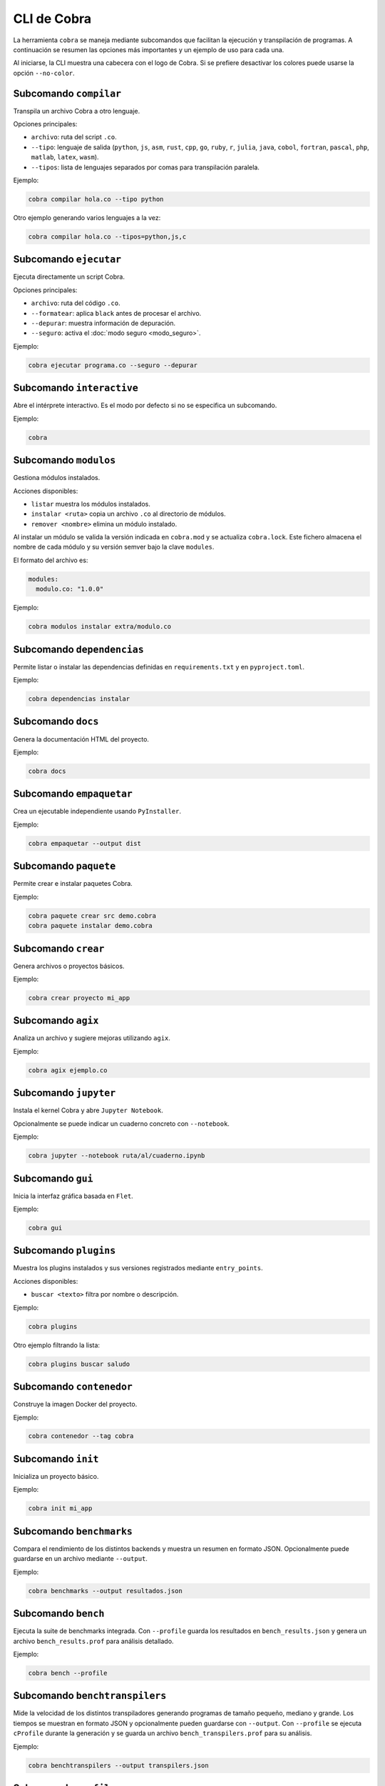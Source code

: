 CLI de Cobra
===========

La herramienta ``cobra`` se maneja mediante subcomandos que facilitan
la ejecución y transpilación de programas. A continuación se resumen
las opciones más importantes y un ejemplo de uso para cada una.

Al iniciarse, la CLI muestra una cabecera con el logo de Cobra. Si se
prefiere desactivar los colores puede usarse la opción ``--no-color``.

Subcomando ``compilar``
----------------------
Transpila un archivo Cobra a otro lenguaje.

Opciones principales:

- ``archivo``: ruta del script ``.co``.
- ``--tipo``: lenguaje de salida (``python``, ``js``, ``asm``, ``rust``,
  ``cpp``, ``go``, ``ruby``, ``r``, ``julia``, ``java``, ``cobol``,
  ``fortran``, ``pascal``, ``php``, ``matlab``, ``latex``, ``wasm``).
- ``--tipos``: lista de lenguajes separados por comas para transpilación paralela.

Ejemplo:

.. code-block:: bash

   cobra compilar hola.co --tipo python

Otro ejemplo generando varios lenguajes a la vez:

.. code-block:: bash

   cobra compilar hola.co --tipos=python,js,c

Subcomando ``ejecutar``
----------------------
Ejecuta directamente un script Cobra.

Opciones principales:

- ``archivo``: ruta del código ``.co``.
- ``--formatear``: aplica ``black`` antes de procesar el archivo.
- ``--depurar``: muestra información de depuración.
- ``--seguro``: activa el :doc:`modo seguro <modo_seguro>`.

Ejemplo:

.. code-block:: bash

   cobra ejecutar programa.co --seguro --depurar

Subcomando ``interactive``
-------------------------
Abre el intérprete interactivo. Es el modo por defecto si no se
especifica un subcomando.

Ejemplo:

.. code-block:: bash

   cobra

Subcomando ``modulos``
---------------------
Gestiona módulos instalados.

Acciones disponibles:

- ``listar`` muestra los módulos instalados.

- ``instalar <ruta>`` copia un archivo ``.co`` al directorio de módulos.
- ``remover <nombre>`` elimina un módulo instalado.

Al instalar un módulo se valida la versión indicada en ``cobra.mod`` y se
actualiza ``cobra.lock``. Este fichero almacena el nombre de cada módulo
y su versión semver bajo la clave ``modules``.

El formato del archivo es:

.. code-block:: yaml

   modules:
     modulo.co: "1.0.0"

Ejemplo:

.. code-block:: bash

   cobra modulos instalar extra/modulo.co

Subcomando ``dependencias``
--------------------------
Permite listar o instalar las dependencias definidas en
``requirements.txt`` y en ``pyproject.toml``.

Ejemplo:

.. code-block:: bash

   cobra dependencias instalar

Subcomando ``docs``
-------------------
Genera la documentación HTML del proyecto.

Ejemplo:

.. code-block:: bash

   cobra docs

Subcomando ``empaquetar``
------------------------
Crea un ejecutable independiente usando ``PyInstaller``.

Ejemplo:

.. code-block:: bash

   cobra empaquetar --output dist

Subcomando ``paquete``
----------------------
Permite crear e instalar paquetes Cobra.

Ejemplo:

.. code-block:: bash

   cobra paquete crear src demo.cobra
   cobra paquete instalar demo.cobra

Subcomando ``crear``
-------------------
Genera archivos o proyectos básicos.

Ejemplo:

.. code-block:: bash

   cobra crear proyecto mi_app

Subcomando ``agix``
------------------
Analiza un archivo y sugiere mejoras utilizando ``agix``.

Ejemplo:

.. code-block:: bash

   cobra agix ejemplo.co

Subcomando ``jupyter``
---------------------
Instala el kernel Cobra y abre ``Jupyter Notebook``.

Opcionalmente se puede indicar un cuaderno concreto con ``--notebook``.

Ejemplo:

.. code-block:: bash

   cobra jupyter --notebook ruta/al/cuaderno.ipynb

Subcomando ``gui``
-----------------
Inicia la interfaz gráfica basada en ``Flet``.

Ejemplo:

.. code-block:: bash

   cobra gui

Subcomando ``plugins``
---------------------
Muestra los plugins instalados y sus versiones registrados mediante ``entry_points``.

Acciones disponibles:

- ``buscar <texto>`` filtra por nombre o descripción.

Ejemplo:

.. code-block:: bash

   cobra plugins

Otro ejemplo filtrando la lista:

.. code-block:: bash

   cobra plugins buscar saludo

Subcomando ``contenedor``
------------------------
Construye la imagen Docker del proyecto.

Ejemplo:

.. code-block:: bash

   cobra contenedor --tag cobra

Subcomando ``init``
------------------
Inicializa un proyecto básico.

Ejemplo:

.. code-block:: bash

   cobra init mi_app

Subcomando ``benchmarks``
-----------------------
Compara el rendimiento de los distintos backends y muestra un resumen
en formato JSON. Opcionalmente puede guardarse en un archivo mediante
``--output``.

Ejemplo:

.. code-block:: bash

   cobra benchmarks --output resultados.json

Subcomando ``bench``
--------------------
Ejecuta la suite de benchmarks integrada. Con ``--profile`` guarda los
resultados en ``bench_results.json`` y genera un archivo ``bench_results.prof``
para análisis detallado.

Ejemplo:

.. code-block:: bash

   cobra bench --profile

Subcomando ``benchtranspilers``
------------------------------
Mide la velocidad de los distintos transpiladores generando programas de
tamaño pequeño, mediano y grande. Los tiempos se muestran en formato
JSON y opcionalmente pueden guardarse con ``--output``. Con ``--profile``
se ejecuta ``cProfile`` durante la generación y se guarda un archivo
``bench_transpilers.prof`` para su análisis.

Ejemplo:

.. code-block:: bash

   cobra benchtranspilers --output transpilers.json

Subcomando ``profile``
----------------------
Ejecuta un archivo Cobra bajo ``cProfile``. Muestra en pantalla las
estadísticas básicas o las guarda en un archivo ``.prof`` mediante
``--output``.

Ejemplo:

.. code-block:: bash

   cobra profile programa.co --output perfil.prof

Si se omite ``--output`` las estadísticas se muestran por consola:

.. code-block:: bash

   cobra profile programa.co
